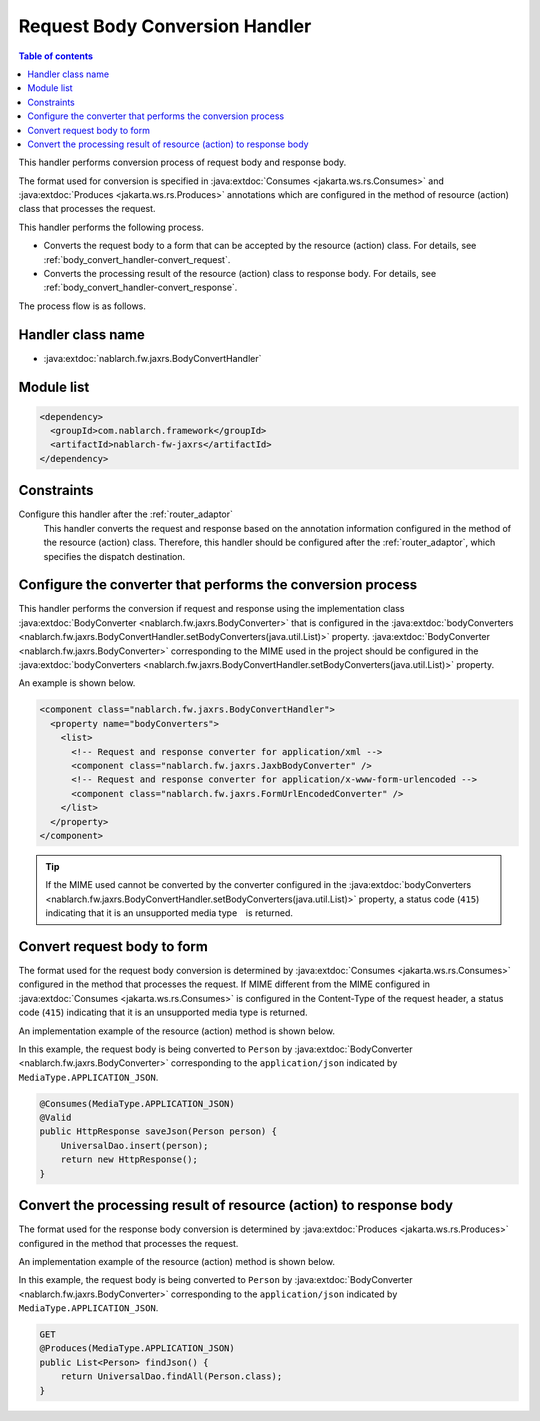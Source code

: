 .. _body_convert_handler:

Request Body Conversion Handler
==================================================
.. contents:: Table of contents
  :depth: 3
  :local:

This handler performs conversion process of request body and response body.

The format used for conversion is specified in :java:extdoc:`Consumes <jakarta.ws.rs.Consumes>` and :java:extdoc:`Produces <jakarta.ws.rs.Produces>` annotations
which are configured in the method of resource (action) class that processes the request.

This handler performs the following process.

* Converts the request body to a form that can be accepted by the resource (action) class.
  For details, see :ref:`body_convert_handler-convert_request`.

* Converts the processing result of the resource (action) class to response body.
  For details, see :ref:`body_convert_handler-convert_response`.

The process flow is as follows.

.. image:: ../images/BodyConvertHandler/flow.png
  :scale: 75

Handler class name
--------------------------------------------------
* :java:extdoc:`nablarch.fw.jaxrs.BodyConvertHandler`

Module list
--------------------------------------------------
.. code-block:: xml

  <dependency>
    <groupId>com.nablarch.framework</groupId>
    <artifactId>nablarch-fw-jaxrs</artifactId>
  </dependency>

Constraints
------------------------------
Configure this handler after the :ref:`router_adaptor`
  This handler converts the request and response
  based on the annotation information configured in the method of the resource (action) class.
  Therefore, this handler should be configured after the :ref:`router_adaptor`, which specifies the dispatch destination.

Configure the converter that performs the conversion process
---------------------------------------------------------------------------------
This handler performs the conversion if request and response using the implementation class :java:extdoc:`BodyConverter <nablarch.fw.jaxrs.BodyConverter>`
that is configured in the :java:extdoc:`bodyConverters <nablarch.fw.jaxrs.BodyConvertHandler.setBodyConverters(java.util.List)>` property.
:java:extdoc:`BodyConverter <nablarch.fw.jaxrs.BodyConverter>` corresponding to the MIME used in the project
should be configured in the :java:extdoc:`bodyConverters <nablarch.fw.jaxrs.BodyConvertHandler.setBodyConverters(java.util.List)>` property.

An example is shown below.

.. code-block:: xml

  <component class="nablarch.fw.jaxrs.BodyConvertHandler">
    <property name="bodyConverters">
      <list>
        <!-- Request and response converter for application/xml -->
        <component class="nablarch.fw.jaxrs.JaxbBodyConverter" />
        <!-- Request and response converter for application/x-www-form-urlencoded -->
        <component class="nablarch.fw.jaxrs.FormUrlEncodedConverter" />
      </list>
    </property>
  </component>

.. tip::
  If the MIME used cannot be converted by the converter configured in the :java:extdoc:`bodyConverters <nablarch.fw.jaxrs.BodyConvertHandler.setBodyConverters(java.util.List)>` property,
  a status code (``415``) indicating that it is an unsupported media type　is returned.

.. _body_convert_handler-convert_request:

Convert request body to form
--------------------------------------------------
The format used for the request body conversion is determined by :java:extdoc:`Consumes <jakarta.ws.rs.Consumes>` configured in the method that processes the request.
If MIME different from the MIME configured in :java:extdoc:`Consumes <jakarta.ws.rs.Consumes>` is configured in the Content-Type of the request header,
a status code (``415``) indicating that it is an unsupported media type is returned.

An implementation example of the resource (action) method is shown below.

In this example, the request body is being converted to ``Person`` by :java:extdoc:`BodyConverter <nablarch.fw.jaxrs.BodyConverter>`
corresponding to the ``application/json`` indicated by ``MediaType.APPLICATION_JSON``.

.. code-block:: java

  @Consumes(MediaType.APPLICATION_JSON)
  @Valid
  public HttpResponse saveJson(Person person) {
      UniversalDao.insert(person);
      return new HttpResponse();
  }

.. _body_convert_handler-convert_response:

Convert the processing result of resource (action) to response body
----------------------------------------------------------------------
The format used for the response body conversion is determined by :java:extdoc:`Produces <jakarta.ws.rs.Produces>` configured in the method that processes the request.

An implementation example of the resource (action) method is shown below.

In this example, the request body is being converted to ``Person`` by :java:extdoc:`BodyConverter <nablarch.fw.jaxrs.BodyConverter>`
corresponding to the ``application/json`` indicated by ``MediaType.APPLICATION_JSON``.

.. code-block:: java

  GET
  @Produces(MediaType.APPLICATION_JSON)
  public List<Person> findJson() {
      return UniversalDao.findAll(Person.class);
  }

